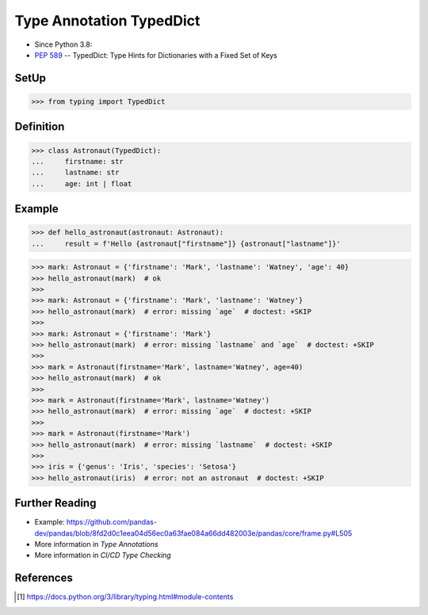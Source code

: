 Type Annotation TypedDict
=========================
* Since Python 3.8:
* :pep:`589` -- TypedDict: Type Hints for Dictionaries with a Fixed Set of Keys


SetUp
-----
>>> from typing import TypedDict


Definition
----------
>>> class Astronaut(TypedDict):
...     firstname: str
...     lastname: str
...     age: int | float


Example
-------
>>> def hello_astronaut(astronaut: Astronaut):
...     result = f'Hello {astronaut["firstname"]} {astronaut["lastname"]}'

>>> mark: Astronaut = {'firstname': 'Mark', 'lastname': 'Watney', 'age': 40}
>>> hello_astronaut(mark)  # ok
>>>
>>> mark: Astronaut = {'firstname': 'Mark', 'lastname': 'Watney'}
>>> hello_astronaut(mark)  # error: missing `age`  # doctest: +SKIP
>>>
>>> mark: Astronaut = {'firstname': 'Mark'}
>>> hello_astronaut(mark)  # error: missing `lastname` and `age`  # doctest: +SKIP
>>>
>>> mark = Astronaut(firstname='Mark', lastname='Watney', age=40)
>>> hello_astronaut(mark)  # ok
>>>
>>> mark = Astronaut(firstname='Mark', lastname='Watney')
>>> hello_astronaut(mark)  # error: missing `age`  # doctest: +SKIP
>>>
>>> mark = Astronaut(firstname='Mark')
>>> hello_astronaut(mark)  # error: missing `lastname`  # doctest: +SKIP
>>>
>>> iris = {'genus': 'Iris', 'species': 'Setosa'}
>>> hello_astronaut(iris)  # error: not an astronaut  # doctest: +SKIP


Further Reading
---------------
* Example: https://github.com/pandas-dev/pandas/blob/8fd2d0c1eea04d56ec0a63fae084a66dd482003e/pandas/core/frame.py#L505
* More information in `Type Annotations`
* More information in `CI/CD Type Checking`


References
----------
.. [#pyDocTyping] https://docs.python.org/3/library/typing.html#module-contents
